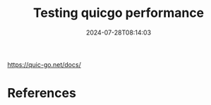 #+title: Testing quicgo performance
#+date: 2024-07-28T08:14:03
#+draft: true

https://quic-go.net/docs/

* References
# Local Variables:
# eval: (add-hook 'after-save-hook (lambda ()(org-babel-tangle)) nil t)
# End:
